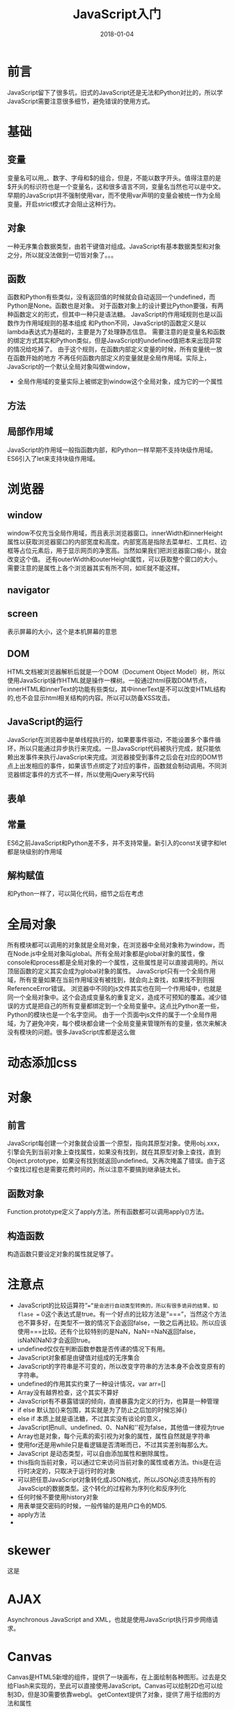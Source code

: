 #+TITLE: JavaScript入门
#+DATE: 2018-01-04
#+LAYOUT: post
#+TAGS: JavaScript
#+CATEGORIES: JavaScript

* 前言
  JavaScript留下了很多坑，旧式的JavaScript还是无法和Python对比的，所以学JavaScript需要注意很多细节，避免错误的使用方式。
* 基础
** 变量
   变量名可以用_、数字、字母和$的组合，但是，不能以数字开头。值得注意的是$开头的标识符也是一个变量名，这和很多语言不同，变量名当然也可以是中文。
   早期的JavaScript并不强制使用var，而不使用var声明的变量会被统一作为全局变量。开启strict模式才会阻止这种行为。
** 对象
   一种无序集合数据类型，由若干键值对组成。JavaScript有基本数据类型和对象之分，所以就没法做到一切皆对象了。。。
** 函数
   函数和Python有些类似，没有返回值的时候就会自动返回一个undefined，而Python是None。函数也是对象。
   对于函数对象上的设计要比Python要强，有两种函数定义的形式，但其中一种只是语法糖。
   JavaScript的作用域规则也是以函数作为作用域规则的基本组成
   和Python不同，JavaScript的函数定义是以lambda表达式为基础的，主要是为了处理静态信息。
   需要注意的是变量名和函数的绑定方式其实和Python类似，但是JavaScript的undefined值把本来出现异常的情况给吃掉了。
   由于这个规则，在函数内部定义变量的时候，所有变量统一放在函数开始的地方
   不再任何函数内部定义的变量就是全局作用域。实际上，JavaScript的一个默认全局对象叫做window，
   - 全局作用域的变量实际上被绑定到window这个全局对象，成为它的一个属性
** 方法
** 局部作用域
    JavaScript的作用域一般指函数内部，和Python一样早期不支持块级作用域。ES6引入了let来支持块级作用域。
* 浏览器
** window
   window不仅充当全局作用域，而且表示浏览器窗口。innerWidth和innerHeight属性以获取浏览器窗口的内部宽度和高度。内部宽高是指除去菜单栏、工具栏、边框等占位元素后，用于显示网页的净宽高。当然如果我们把浏览器窗口缩小，就会改变这个值。
   还有outerWidth和outerHeight属性，可以获取整个窗口的大小。
   需要注意的是属性上各个浏览器其实有所不同，如IE就不能这样。
** navigator
** screen
   表示屏幕的大小，这个是本机屏幕的意思
** DOM
   HTML文档被浏览器解析后就是一个DOM（Document Object Model）树，所以使用JavaScript操作HTML就是操作一棵树。一般通过html获取DOM节点，
   innerHTML和innerText的功能有些类似，其中innerText是不可以改变HTML结构的,也不会显示html相关结构的内容。所以可以防备XSS攻击。
** JavaScript的运行
   JavaScript在浏览器中是单线程执行的，如果要事件驱动，不能设置多个事件循环，所以只能通过异步执行来完成。一旦JavaScript代码被执行完成，就只能依赖出发事件来执行JavaScript来完成。浏览器接受到事件之后会在对应的DOM节点上出发相应的事件，如果该节点绑定了对应的事件，函数就会制动调用。不同浏览器绑定事件的方式不一样，所以使用jQuery来写代码
** 表单
   
** 常量
   ES6之前JavaScript和Python差不多，并不支持常量。新引入的const关键字和let都是块级别的作用域

** 解构赋值
   和Python一样了，可以简化代码，细节之后在考虑
* 全局对象
  所有模块都可以调用的对象就是全局对象，在浏览器中全局对象称为window，而在Node.js中全局对象叫global。所有全局对象都是global对象的属性，像console和process都是全局对象的一个属性，这些属性是可以直接调用的。所以顶层函数的定义其实会成为global对象的属性。
  JavaScript只有一个全局作用域，所有变量如果在当前作用域没有被找到，就会向上查找，如果找不到则报ReferenceError错误。
  浏览器中不同的js文件其实也在同一个作用域中，也就是同一个全局对象中。这个会造成变量名的重复定义，造成不可预知的覆盖。减少错误的方式是把自己的所有变量都绑定到一个全局变量中。这点比Python差一些，Python的模块也是一个名字空间。
  由于一个页面中js文件的属于一个全局作用域，为了避免冲突，每个模块都会建一个全局变量来管理所有的变量，依次来解决没有模块的问题。很多JavaScript库都是这么做
* 动态添加css
* 对象
** 前言
   JavaScript每创建一个对象就会设置一个原型，指向其原型对象。使用obj.xxx，引擎会先到当前对象上查找属性，如果没有找到，就在其原型对象上查找，直到Object.prototype，如果没有找到就返回undefined。又再次掩盖了错误。由于这个查找过程也是需要花费时间的，所以注意不要搞到继承链太长。
** 函数对象
   Function.prototype定义了apply方法。所有函数都可以调用apply()方法。
** 构造函数
   构造函数只要设定对象的属性就足够了。
* 注意点
  - JavaScript的比较运算符“==”是会进行自动类型转换的，所以有很多诡异的结果，如flase == 0这个表达式是true。有一个好点的比较方法是“===”，当然这个方法也不算多好，在类型不一致的情况下会返回false，一致之后再比较。所以应该使用===比较。还有个比较特别的是NaN，NaN==NaN返回false，isNaN(NaN)才会返回true。
  - undefined仅仅在判断函数参数是否传递的情况下有用。
  - JavaScript对象都是由键值对组成的无序集合
  - JavaScript的字符串是不可变的，所以改变字符串的方法本身不会改变原有的字符串。
  - undefined的作用其实约束了一种设计情况，var arr=[]
  - Array没有越界检查，这个其实不算好
  - JavaScript有不暴露错误的倾向，直接暴露为定义的行为，也算是一种管理
  - if else 默认加{}来包围，其实就是为了防止之后加的时候忘掉{}
  - else if 本质上就是语法糖，不过其实没有谈论的意义，
  - JavaScript把null、undefined、0、NaN和''视为false，其他值一律视为true
  - Array也是对象，每个元素的索引视为对象的属性，属性自然就是字符串
  - 使用for还是用while只是看逻辑是否清晰而已，不过其实差别每那么大。
  - JavaScript 是动态类型，可以自由添加属性和删除属性。
  - this指向当前对象，可以通过它来访问当前对象的属性或者方法。this是在运行时决定的，只取决于运行时的对象
  - 可以把任意JavaScript对象转化成JSON格式，所以JSON必须支持所有的JavaScipt的数据类型。这个转化的过程称为序列化和反序列化
  - 任何时候不要使用history对象
  - 用表单提交密码的时候，一般传输的是用户口令的MD5.
  - apply方法
  - 
* skewer
  这是
* AJAX
  Asynchronous JavaScript and XML，也就是使用JavaScript执行异步网络请求。
* Canvas
  Canvas是HTML5新增的组件，提供了一块画布，在上面绘制各种图形。过去是交给Flash来实现的，至此可以直接使用JavaScript。Canvas可以绘制2D也可以绘制3D，但是3D需要依靠webgl。
  getContext提供了对象，提供了用于绘图的方法和属性
* XSS攻击
* form
  form提供了submit方法，可以提交数据。
  form里面的元素，如果没有name属性是不会被提交的。检查用户的输入是否出错是在前端
** 上传文件
   form提供了<input type="file">来上传文件。JavaScript对于这个控件的value是不能操作的，也无法获得路径。
   JS一般只是对于文件扩展名做检查而已。由于无法操作文件，所以如果网页要对文件做处理就不要借助Flash这种东西。到了HTML5就好多了。
* Node.js
** npm
   node.js的包管理器，一般在安装Node.js的时候也会附带。意味Node.js package manager。
* jQuery
  目前jQuery有1.x和2.x两个主要版本，区别在于2.x移除了对古老的IE 6、7、8的支持，因此2.x的代码更精简。选择哪个版本主要取决于你是否想支持IE 6~8。jQuery只是一个jquery-xxx.js文件，使用时在网页引入就可以了。$是一个合法变量名，是Query的别名。
* AngularJS
  Angular2.0之前的版本叫做AngularJS。1.x使用的是引入AngularJS的js文件到网页中去的方法。解决的问题也是和DOM的交互问题。AngularJS 是一个 JavaScript 框架。它是一个以 JavaScript 编写的库。AngularJS 是以一个 JavaScript 文件形式发布的，可通过 script 标签添加到网页中。
  ng-app 指令定义一个 AngularJS 应用程序。

  ng-model 指令把元素值（比如输入域的值）绑定到应用程序。

  ng-bind 指令把应用程序数据绑定到 HTML 视图。
* 关于浏览器模块化编程
  minify-maven-plugin
* 类
  JavaScript类的实现通过原型继承，严格来说早期没有类机制。说白了就是使用原型对象来直接作为类来使用。
* 思考
  - 几乎所有语言都有JSON库
  
* 问题 minify-maven-plugin
  
* 参考
  - [[https://segmentfault.com/q/1010000000144415][<script src="url"> 中的url的"//"是不是相当于"http://"?]]
  - [[https://www.zhihu.com/question/30284269][许多js框架或js库的min版本是怎么做出来的？]]
  - [[https://code.jquery.com/][jquery源码网站（包含各个版本）]]
